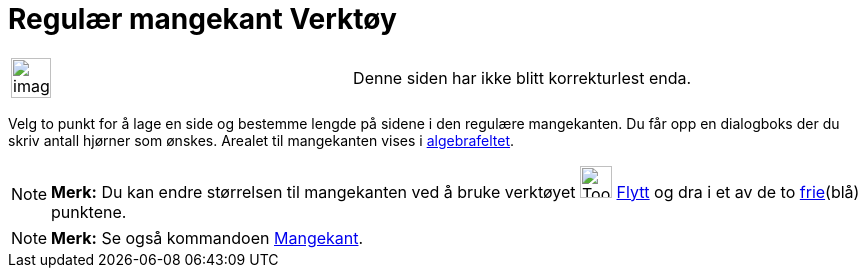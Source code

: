 = Regulær mangekant Verktøy
:page-en: tools/Regular_Polygon
ifdef::env-github[:imagesdir: /nb/modules/ROOT/assets/images]

[width="100%",cols="50%,50%",]
|===
a|
image:Ambox_content.png[image,width=40,height=40]

|Denne siden har ikke blitt korrekturlest enda.
|===

Velg to punkt for å lage en side og bestemme lengde på sidene i den regulære mangekanten. Du får opp en dialogboks der
du skriv antall hjørner som ønskes. Arealet til mangekanten vises i xref:/Algebrafelt.adoc[algebrafeltet].

[NOTE]
====

*Merk:* Du kan endre størrelsen til mangekanten ved å bruke verktøyet image:Tool_Move.gif[Tool
Move.gif,width=32,height=32] xref:/tools/Flytt.adoc[Flytt] og dra i et av de to
xref:/Frie_objekt_avhengige_objekt_og_hjelpeobjekt.adoc[frie](blå) punktene.

====

[NOTE]
====

*Merk:* Se også kommandoen xref:/commands/Mangekant.adoc[Mangekant].

====
